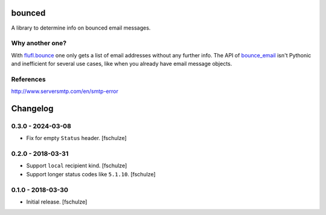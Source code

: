 bounced
=======

A library to determine info on bounced email messages.


Why another one?
----------------

With `flufl.bounce`_ one only gets a list of email addresses without any further info.
The API of `bounce_email`_ isn't Pythonic and inefficient for several use cases, like when you already have email message objects.

.. _flufl.bounce: https://pypi.org/project/flufl.bounce/
.. _bounce_email: https://pypi.org/project/bounce_email/

References
----------

http://www.serversmtp.com/en/smtp-error



Changelog
=========

0.3.0 - 2024-03-08
------------------

* Fix for empty ``Status`` header.
  [fschulze]


0.2.0 - 2018-03-31
------------------

* Support ``local`` recipient kind.
  [fschulze]

* Support longer status codes like ``5.1.10``.
  [fschulze]


0.1.0 - 2018-03-30
------------------

* Initial release.
  [fschulze]
